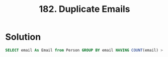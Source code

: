 :PROPERTIES:
:ID:       eacf8647-2816-47d1-a560-d881fe11f9b2
:END:
#+title: 182. Duplicate Emails
#+filetags: :Leetcode:

* Solution
#+BEGIN_SRC sql
SELECT email As Email from Person GROUP BY email HAVING COUNT(email) > 1;
#+END_SRC
